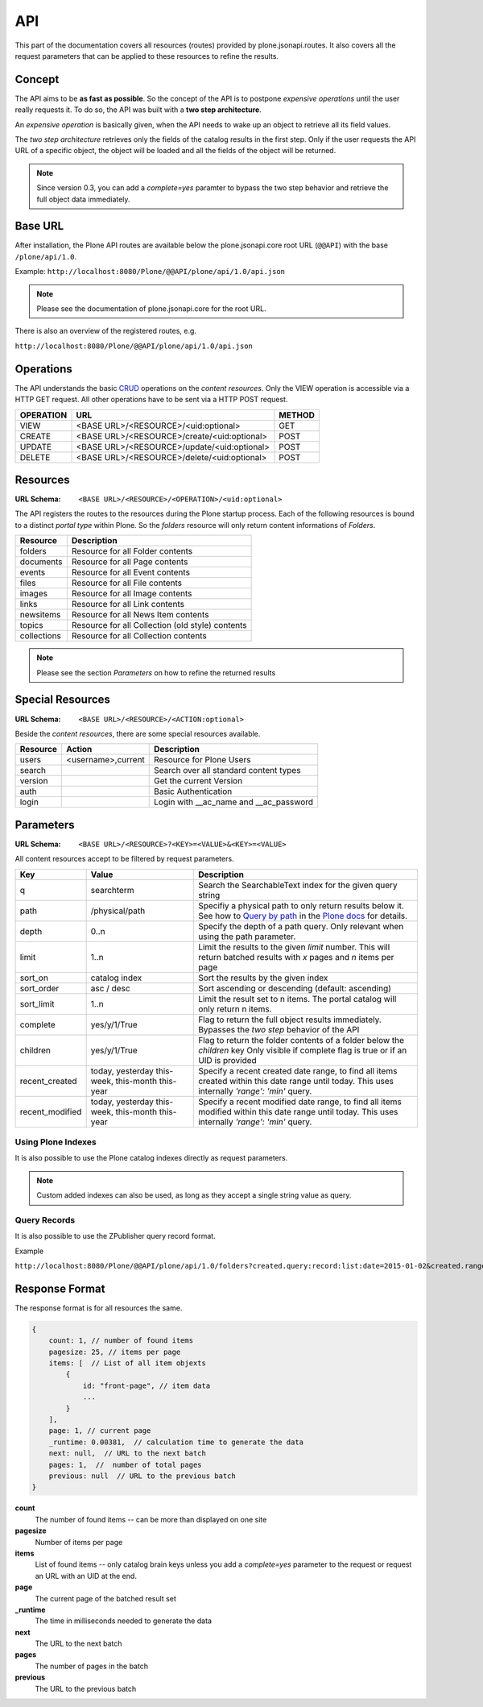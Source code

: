 API
===

This part of the documentation covers all resources (routes) provided by
plone.jsonapi.routes. It also covers all the request parameters that can be
applied to these resources to refine the results.


.. _Concept:

Concept
-------

The API aims to be **as fast as possible**. So the concept of the API is to
postpone *expensive operations* until the user really requests it. To do so,
the API was built with a **two step architecture**.

An *expensive operation* is basically given, when the API needs to wake up an
object to retrieve all its field values.

The *two step architecture* retrieves only the fields of the catalog results
in the first step. Only if the user requests the API URL of a specific object,
the object will be loaded and all the fields of the object will be returned.


.. note:: Since version 0.3, you can add a `complete=yes` paramter to bypass
          the two step behavior and retrieve the full object data immediately.


.. _BASE_URL:

Base URL
--------

After installation, the Plone API routes are available below the
plone.jsonapi.core root URL (``@@API``) with the base ``/plone/api/1.0``.

Example: ``http://localhost:8080/Plone/@@API/plone/api/1.0/api.json``

.. note:: Please see the documentation of plone.jsonapi.core for the root URL.


There is also an overview of the registered routes, e.g.

``http://localhost:8080/Plone/@@API/plone/api/1.0/api.json``


.. _Operations:

Operations
----------

The API understands the basic `CRUD <http://en.wikipedia.org/wiki/CRUD>`_
operations on the *content resources*.  Only the VIEW operation is accessible
via a HTTP GET request. All other operations have to be sent via a HTTP POST
request.

+-----------+---------------------------------------------+--------+
| OPERATION | URL                                         | METHOD |
+===========+=============================================+========+
| VIEW      | <BASE URL>/<RESOURCE>/<uid:optional>        | GET    |
+-----------+---------------------------------------------+--------+
| CREATE    | <BASE URL>/<RESOURCE>/create/<uid:optional> | POST   |
+-----------+---------------------------------------------+--------+
| UPDATE    | <BASE URL>/<RESOURCE>/update/<uid:optional> | POST   |
+-----------+---------------------------------------------+--------+
| DELETE    | <BASE URL>/<RESOURCE>/delete/<uid:optional> | POST   |
+-----------+---------------------------------------------+--------+


.. _Resources:

Resources
---------

:URL Schema: ``<BASE URL>/<RESOURCE>/<OPERATION>/<uid:optional>``

The API registers the routes to the resources during the Plone startup
process. Each of the following resources is bound to a distinct *portal type*
within Plone. So the *folders* resource will only return content informations
of *Folders*.

+-------------+--------------------------------------------------+
| Resource    | Description                                      |
+=============+==================================================+
| folders     | Resource for all Folder contents                 |
+-------------+--------------------------------------------------+
| documents   | Resource for all Page contents                   |
+-------------+--------------------------------------------------+
| events      | Resource for all Event contents                  |
+-------------+--------------------------------------------------+
| files       | Resource for all File contents                   |
+-------------+--------------------------------------------------+
| images      | Resource for all Image contents                  |
+-------------+--------------------------------------------------+
| links       | Resource for all Link contents                   |
+-------------+--------------------------------------------------+
| newsitems   | Resource for all News Item contents              |
+-------------+--------------------------------------------------+
| topics      | Resource for all Collection (old style) contents |
+-------------+--------------------------------------------------+
| collections | Resource for all Collection contents             |
+-------------+--------------------------------------------------+

.. note:: Please see the section `Parameters` on how to refine the returned
          results


Special Resources
-----------------

:URL Schema: ``<BASE URL>/<RESOURCE>/<ACTION:optional>``

Beside the *content resources*, there are some special resources available.

+----------+--------------------+----------------------------------------+
| Resource | Action             | Description                            |
+==========+====================+========================================+
| users    | <username>,current | Resource for Plone Users               |
+----------+--------------------+----------------------------------------+
| search   |                    | Search over all standard content types |
+----------+--------------------+----------------------------------------+
| version  |                    | Get the current Version                |
+----------+--------------------+----------------------------------------+
| auth     |                    | Basic Authentication                   |
+----------+--------------------+----------------------------------------+
| login    |                    | Login with __ac_name and __ac_password |
+----------+--------------------+----------------------------------------+


.. _Parameters:

Parameters
----------

:URL Schema: ``<BASE URL>/<RESOURCE>?<KEY>=<VALUE>&<KEY>=<VALUE>``

All content resources accept to be filtered by request parameters.

+-----------------+-----------------------+-------------------------------------------------------------------------+
| Key             | Value                 | Description                                                             |
+=================+=======================+=========================================================================+
| q               | searchterm            | Search the SearchableText index for the given query string              |
+-----------------+-----------------------+-------------------------------------------------------------------------+
| path            | /physical/path        | Specifiy a physical path to only return results below it.               |
|                 |                       | See how to `Query by path`_ in the `Plone docs`_ for details.           |
+-----------------+-----------------------+-------------------------------------------------------------------------+
| depth           | 0..n                  | Specify the depth of a path query. Only relevant when using             |
|                 |                       | the path parameter.                                                     |
+-----------------+-----------------------+-------------------------------------------------------------------------+
| limit           | 1..n                  | Limit the results to the given `limit` number.                          |
|                 |                       | This will return batched results with `x` pages and `n` items per page  |
+-----------------+-----------------------+-------------------------------------------------------------------------+
| sort_on         | catalog index         | Sort the results by the given index                                     |
+-----------------+-----------------------+-------------------------------------------------------------------------+
| sort_order      | asc / desc            | Sort ascending or descending (default: ascending)                       |
+-----------------+-----------------------+-------------------------------------------------------------------------+
| sort_limit      | 1..n                  | Limit the result set to n items.                                        |
|                 |                       | The portal catalog will only return n items.                            |
+-----------------+-----------------------+-------------------------------------------------------------------------+
| complete        | yes/y/1/True          | Flag to return the full object results immediately.                     |
|                 |                       | Bypasses the *two step* behavior of the API                             |
+-----------------+-----------------------+-------------------------------------------------------------------------+
| children        | yes/y/1/True          | Flag to return the folder contents of a folder below the `children` key |
|                 |                       | Only visible if complete flag is true or if an UID is provided          |
+-----------------+-----------------------+-------------------------------------------------------------------------+
| recent_created  | today, yesterday      | Specify a recent created date range, to find all items created within   |
|                 | this-week, this-month | this date range until today.                                            |
|                 | this-year             | This uses internally `'range': 'min'` query.                            |
+-----------------+-----------------------+-------------------------------------------------------------------------+
| recent_modified | today, yesterday      | Specify a recent modified date range, to find all items modified within |
|                 | this-week, this-month | this date range until today.                                            |
|                 | this-year             | This uses internally `'range': 'min'` query.                            |
+-----------------+-----------------------+-------------------------------------------------------------------------+


Using Plone Indexes
~~~~~~~~~~~~~~~~~~~

It is also possible to use the Plone catalog indexes directly as request
parameters.

.. versionadded:: 0.4
    Support for DateIndex, KeywordIndex and BooleanIndex.
    Support for 'recent_modified' and 'recent_created' literals.

.. note:: Custom added indexes can also be used, as long as they accept a
          single string value as query.


Query Records
~~~~~~~~~~~~~

It is also possible to use the ZPublisher query record format.

Example

``http://localhost:8080/Plone/@@API/plone/api/1.0/folders?created.query:record:list:date=2015-01-02&created.range:record=min``


.. versionadded:: 0.5
    Support for ZPublisher query record format added.


.. _Response_Format:

Response Format
---------------

The response format is for all resources the same.

.. code-block:: javascript

    {
        count: 1, // number of found items
        pagesize: 25, // items per page
        items: [  // List of all item objexts
            {
                id: "front-page", // item data
                ...
            }
        ],
        page: 1, // current page
        _runtime: 0.00381,  // calculation time to generate the data
        next: null,  // URL to the next batch
        pages: 1,  //  number of total pages
        previous: null  // URL to the previous batch
    }


**count**
    The number of found items -- can be more than displayed on one site

**pagesize**
    Number of items per page

**items**
    List of found items -- only catalog brain keys unless you add a
    `complete=yes` parameter to the request or request an URL with an UID at
    the end.

**page**
    The current page of the batched result set

**_runtime**
    The time in milliseconds needed to generate the data

**next**
    The URL to the next batch

**pages**
    The number of pages in the batch

**previous**
    The URL to the previous batch


.. _`Plone docs`: http://docs.plone.org/develop/plone/searching_and_indexing/query.html#query-by-path
.. _`Query by path`: http://docs.plone.org/develop/plone/searching_and_indexing/query.html#query-by-path

.. vim: set ft=rst ts=4 sw=4 expandtab tw=78 :
